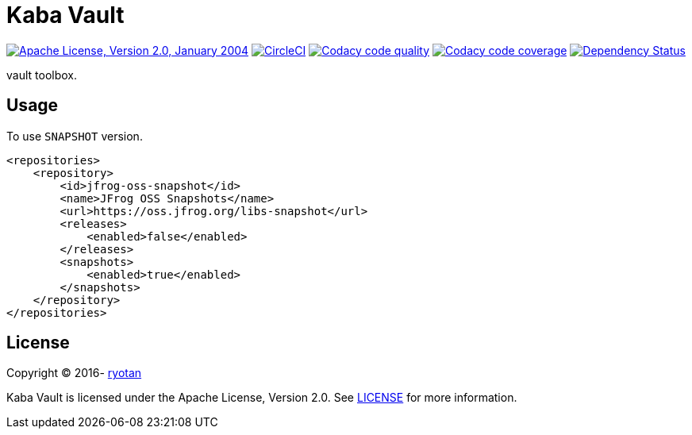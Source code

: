 = Kaba Vault

image:https://img.shields.io/github/license/ryotan/kaba-vault.svg?style=flat["Apache License, Version 2.0, January 2004", link="http://www.apache.org/licenses/"]
image:https://circleci.com/gh/ryotan/kaba-vault.svg?style=shield["CircleCI", link="https://circleci.com/gh/ryotan/kaba-vault"]
image:https://api.codacy.com/project/badge/grade/c2f6640f356144d082825ec1dfd99e7f["Codacy code quality", link="https://www.codacy.com/app/ryotan/kaba-vault?utm_source=github.com&utm_medium=referral&utm_content=ryotan/kaba-vault&utm_campaign=Badge_Grade"]
image:https://api.codacy.com/project/badge/coverage/c2f6640f356144d082825ec1dfd99e7f["Codacy code coverage", link="https://www.codacy.com/app/ryotan/kaba-vault?utm_source=github.com&utm_medium=referral&utm_content=ryotan/kaba-vault&utm_campaign=Badge_Coverage"]
image:https://www.versioneye.com/user/projects/573791b7a0ca35004baf9553/badge.svg["Dependency Status", link="https://www.versioneye.com/user/projects/573791b7a0ca35004baf9553"]

vault toolbox.

== Usage

To use `SNAPSHOT` version.

[xml]
----
<repositories>
    <repository>
        <id>jfrog-oss-snapshot</id>
        <name>JFrog OSS Snapshots</name>
        <url>https://oss.jfrog.org/libs-snapshot</url>
        <releases>
            <enabled>false</enabled>
        </releases>
        <snapshots>
            <enabled>true</enabled>
        </snapshots>
    </repository>
</repositories>
----

== License

Copyright © 2016- https://github.com/ryotan[ryotan]

Kaba Vault is licensed under the Apache License, Version 2.0. See link:LICENSE[LICENSE] for more information.
